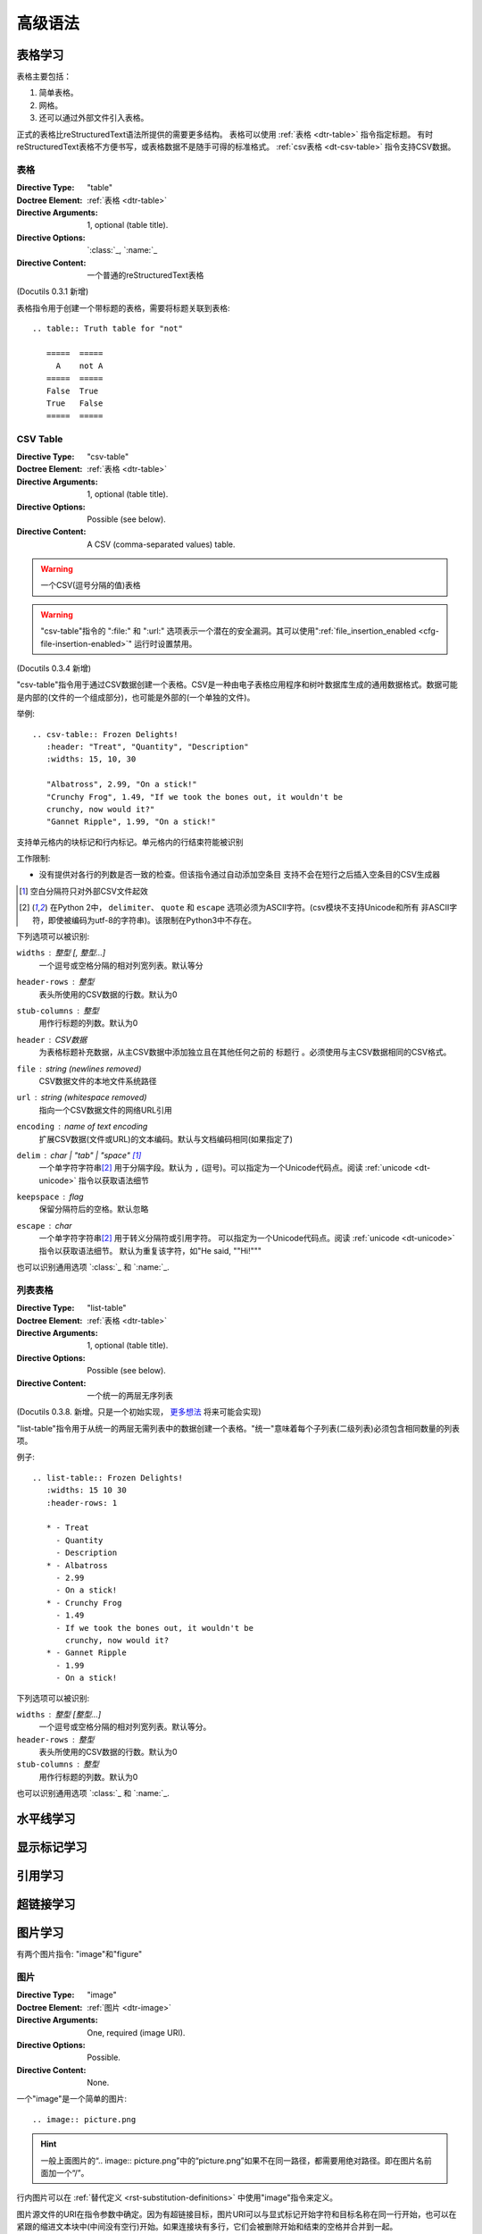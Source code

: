 ==========
高级语法
==========

表格学习
===============
表格主要包括：

1. 简单表格。
#. 网格。
#. 还可以通过外部文件引入表格。

正式的表格比reStructuredText语法所提供的需要更多结构。
表格可以使用 :ref:`表格 <dtr-table>` 指令指定标题。
有时reStructuredText表格不方便书写，或表格数据不是随手可得的标准格式。 :ref:`csv表格 <dt-csv-table>` 指令支持CSV数据。

.. _dt-table:

表格
------

:Directive Type: "table"
:Doctree Element: :ref:`表格 <dtr-table>`
:Directive Arguments: 1, optional (table title).
:Directive Options: `:class:`_, `:name:`_
:Directive Content: 一个普通的reStructuredText表格

(Docutils 0.3.1 新增)

表格指令用于创建一个带标题的表格，需要将标题关联到表格::

    .. table:: Truth table for "not"

       =====  =====
         A    not A
       =====  =====
       False  True
       True   False
       =====  =====


.. _dt-csv-table:

CSV Table
------------

:Directive Type: "csv-table"
:Doctree Element:  :ref:`表格 <dtr-table>`
:Directive Arguments: 1, optional (table title).
:Directive Options: Possible (see below).
:Directive Content: A CSV (comma-separated values) table.

.. WARNING::

   一个CSV(逗号分隔的值)表格

.. WARNING::

   "csv-table"指令的 ":file:" 和 ":url:" 选项表示一个潜在的安全漏洞。其可以使用":ref:`file_insertion_enabled <cfg-file-insertion-enabled>`" 运行时设置禁用。

(Docutils 0.3.4 新增)

"csv-table"指令用于通过CSV数据创建一个表格。CSV是一种由电子表格应用程序和树叶数据库生成的通用数据格式。数据可能是内部的(文件的一个组成部分)，也可能是外部的(一个单独的文件)。

举例::

    .. csv-table:: Frozen Delights!
       :header: "Treat", "Quantity", "Description"
       :widths: 15, 10, 30

       "Albatross", 2.99, "On a stick!"
       "Crunchy Frog", 1.49, "If we took the bones out, it wouldn't be
       crunchy, now would it?"
       "Gannet Ripple", 1.99, "On a stick!"

支持单元格内的块标记和行内标记。单元格内的行结束符能被识别

工作限制:

* 没有提供对各行的列数是否一致的检查。但该指令通过自动添加空条目
  支持不会在短行之后插入空条目的CSV生成器

  .. 添加 "strict" 选项来验证输入?

.. [#whitespace-delim] 空白分隔符只对外部CSV文件起效

.. [#ASCII-char] 在Python 2中， ``delimiter``、 ``quote`` 
   和 ``escape`` 选项必须为ASCII字符。(csv模块不支持Unicode和所有
   非ASCII字符，即使被编码为utf-8的字符串)。该限制在Python3中不存在。

下列选项可以被识别:

``widths`` : 整型 [, 整型...]
    一个逗号或空格分隔的相对列宽列表。默认等分

``header-rows`` : 整型
    表头所使用的CSV数据的行数。默认为0

``stub-columns`` : 整型
    用作行标题的列数。默认为0

``header`` : CSV数据
    为表格标题补充数据，从主CSV数据中添加独立且在其他任何之前的 ``标题行`` 。必须使用与主CSV数据相同的CSV格式。

``file`` : string (newlines removed)
    CSV数据文件的本地文件系统路径

``url`` : string (whitespace removed)
    指向一个CSV数据文件的网络URL引用

``encoding`` : name of text encoding
    扩展CSV数据(文件或URL)的文本编码。默认与文档编码相同(如果指定了)

``delim`` : char | "tab" | "space" [#whitespace-delim]_
    一个单字符字符串\ [#ASCII-char]_ 用于分隔字段。默认为 ``,`` (逗号)。可以指定为一个Unicode代码点。阅读 :ref:`unicode <dt-unicode>` 指令以获取语法细节

``keepspace`` : flag
    保留分隔符后的空格。默认忽略

``escape`` : char
    一个单字符字符串\ [#ASCII-char]_ 用于转义分隔符或引用字符。
    可以指定为一个Unicode代码点。阅读 :ref:`unicode <dt-unicode>` 指令以获取语法细节。
    默认为重复该字符，如"He said, ""Hi!"""

    .. 添加另一个可能的值, "double", 以显式表名默认例子?

也可以识别通用选项 `:class:`_ 和 `:name:`_.

.. _dt-list-table:

列表表格
------------

:Directive Type: "list-table"
:Doctree Element: :ref:`表格 <dtr-table>`
:Directive Arguments: 1, optional (table title).
:Directive Options: Possible (see below).
:Directive Content: 一个统一的两层无序列表

(Docutils 0.3.8. 新增。只是一个初始实现， `更多想法`__ 将来可能会实现)

__ ../../dev/rst/alternatives.html#list-driven-tables

"list-table"指令用于从统一的两层无需列表中的数据创建一个表格。"统一"意味着每个子列表(二级列表)必须包含相同数量的列表项。

例子::

    .. list-table:: Frozen Delights!
       :widths: 15 10 30
       :header-rows: 1

       * - Treat
         - Quantity
         - Description
       * - Albatross
         - 2.99
         - On a stick!
       * - Crunchy Frog
         - 1.49
         - If we took the bones out, it wouldn't be
           crunchy, now would it?
       * - Gannet Ripple
         - 1.99
         - On a stick!

下列选项可以被识别:

``widths`` : 整型 [整型...]
    一个逗号或空格分隔的相对列宽列表。默认等分。

``header-rows`` : 整型
    表头所使用的CSV数据的行数。默认为0

``stub-columns`` : 整型
    用作行标题的列数。默认为0

也可以识别通用选项 `:class:`_ 和 `:name:`_.

.. _dt-document-parts:



水平线学习
===============


显示标记学习
===============

引用学习
===============


超链接学习
===============



图片学习
===============

有两个图片指令: "image"和"figure"

图片
------

.. _dt-image:


:Directive Type: "image"
:Doctree Element: :ref:`图片 <dtr-image>`
:Directive Arguments: One, required (image URI).
:Directive Options: Possible.
:Directive Content: None.

一个"image"是一个简单的图片::

    .. image:: picture.png

.. hint::

    一般上面图片的“.. image:: picture.png”中的“picture.png”如果不在同一路径，都需要用绝对路径。即在图片名前面加一个“/”。


行内图片可以在 :ref:`替代定义 <rst-substitution-definitions>` 中使用"image"指令来定义。

图片源文件的URI在指令参数中确定。因为有超链接目标，图片URI可以与显式标记开始字符和目标名称在同一行开始，也可以在紧跟的缩进文本块中(中间没有空行)开始。如果连接块有多行，它们会被删除开始和结束的空格并合并到一起。

.. _dt-image-options:

可选的，图片链接块可以包含一个平面字段列表，图片选项。例如::

    .. image:: picture.jpeg
       :height: 100px
       :width: 200 px
       :scale: 50 %
       :alt: alternate text
       :align: right

下列选项可以被识别:

``alt`` : 文本
    替换文本: 当应用无法显示图片时，会显示图片的一个简短的描述或
    由应用为视觉受损的用户读出。

``height`` : :ref:`长度 <rst-length-units>`
    图片所需要的高。用于存储空间或比例尺图片的纵向。当"scale"也被
    指定了，它们会组合到一起。例如，一个高位200px且比例尺为50等
    价于高位100px且没有比例尺。

``width`` : 当前行宽度的 :ref:`长度 <rst-length-units>` 或 :ref:`百分比 <rst-percentage-units>`
    图片的宽度。用于存储空间或比例尺图片的横向类似"height"，当指定
    "scale"选项，则会被组合。

``scale`` : 整数百分比("%"符号是可选的)
    图片的统一缩放因子。默认"100%"，即无缩放。

    如果未指定高度和宽度选项，如果安装了 `Python图片库` (PIL)且图片有效，则其会被会用于决定它们。

``align`` : "top", "middle", "bottom", "left", "center", or "right"
    图片的对齐方式，等价于HTML的 ``<img>`` 标签的"align"属性。
    值"顶端"、"居中"、"底部"用于控制图片的纵向对齐(与文本基线关联)。它们只对行内图片(替代)有用。
    值"左"、"中"、"右"用于控制图片的横向对齐，允许图片漂浮，文字围绕
    图片。具体的行为取决于浏览器或用于渲染的软件。

``target`` : 文本(URI或引用名称)
    将图片变为超链接引用("可点击")。可选参数是一个URI(相对或绝对)，或一个包含下划线前缀的 :ref:`引用名称 <rst-reference-names>` 。


以及通用选项 `:class:` and `:name:`.

.. _dt-figure:

figure
------

:Directive Type: "figure"
:Doctree Elements: :ref:`dtr-figure`, :ref:`图片 <dtr-image>`, :ref:`标题 <dtr-caption>`, :ref:`铭文 <dtr-legend>`
:Directive Arguments: One, required (image URI).
:Directive Options: Possible.
:Directive Content: Interpreted as the figure caption and an optional
                    legend.

一个"figure"指令由 :ref:`图片 <dtr-image>` 数据(包含 :ref:`图片选项 <dt-image-options>`)和一个可选的标题(一个单行段落)和一个可选的铭文(任意正文元素)组成。对于基于页面输出的媒体，如果这对页面布局有帮助，figures可以浮动到一个不同的位置::

    .. figure:: picture.png
       :scale: 50 %
       :alt: map to buried treasure

       这是figure的标题(一个简单的段落)。

       铭文由标题后的所有元素组成。在本例中，其由本段和之后的表格组成:

       +-----------------------+-----------------------+
       | Symbol                | Meaning               |
       +=======================+=======================+
       | .. image:: tent.png   | Campground            |
       +-----------------------+-----------------------+
       | .. image:: waves.png  | Lake                  |
       +-----------------------+-----------------------+
       | .. image:: peak.png   | Mountain              |
       +-----------------------+-----------------------+

标题段落之前和铭文段落之前必须有空行。指定一个没有标题的铭文，在标题
的位置使用空注释("..")。

"figure"指令支持"image"指令的所有选项(见上述 :ref:`图片选项 <dt-image-options>` )。这些选项(除了"对齐")会被传递给图片。

``align`` : "left", "center", or "right"
    figure的横向对齐，允许图片浮动及文字围绕它。具体行为取决于浏览器
    或渲染它的软件。

另外，下列选项可以被识别:

``figwidth`` : "image", 当前行宽度的 :ref:`长度 <rst-length-units>` 或 :ref:`百分比 <rst-percentage-units>`
    figure的宽度。限制figure使用的横向空间。允许使用一个特殊的值
    "image"，此时使用所包含的图片的实际宽度(需要 `Python图片库`)。如果图片文件无法找到或需要的软件无法使用，该选项
    会被忽略。

    设置"figure"文档树元素的"width"属性。

    该选项不缩放包含的图片，需要使用"width"图片选项来缩放::

        +---------------------------+
        |        figure             |
        |                           |
        |<------ figwidth --------->|
        |                           |
        |  +---------------------+  |
        |  |     image           |  |
        |  |                     |  |
        |  |<--- width --------->|  |
        |  +---------------------+  |
        |                           |
        |The figure's caption should|
        |wrap at this width.        |
        +---------------------------+

``figclass`` : 文本
    在figure元素上设置一个 :ref:`"类" <dtr-classes>` 属性值。详见下面的 :ref:`类 <dt-class>` 指令。



It is methioned by [Ref]_ that C++ is good.



注释学习
===============

代码块学习
===============

.. [Ref] 《zzq's talk》

警告提示集合
===============

**警告/提示关键字包括11个：**::

    attention, caution, danger, error, hint, important, note, tip, warning, admonition, title

注意(note)
---------------

**样例展示：**

----

.. note::

    测试注意(note)。



**上面换行功能实现方法，以下是rST源码显示样例**::

    .. note::

        测试注意(note)。

----

提示/小技巧(tip)
---------------

**样例展示：**

----

.. tip::

    小技巧测试(tip)。

**上面换行功能实现方法，以下是rST源码显示样例**::

    .. tip::

        小技巧测试(tip)。

----

其他警告提示的关键字的作用方法和前两个相同。以下是其他关键字的显示结果。


.. warning::

    warning

.. attention::

    attention

.. caution::

    caution

.. error::

    error

.. important::

    important

.. hint::

    hint

.. danger::

    danger

.. admonition::

    admonition



